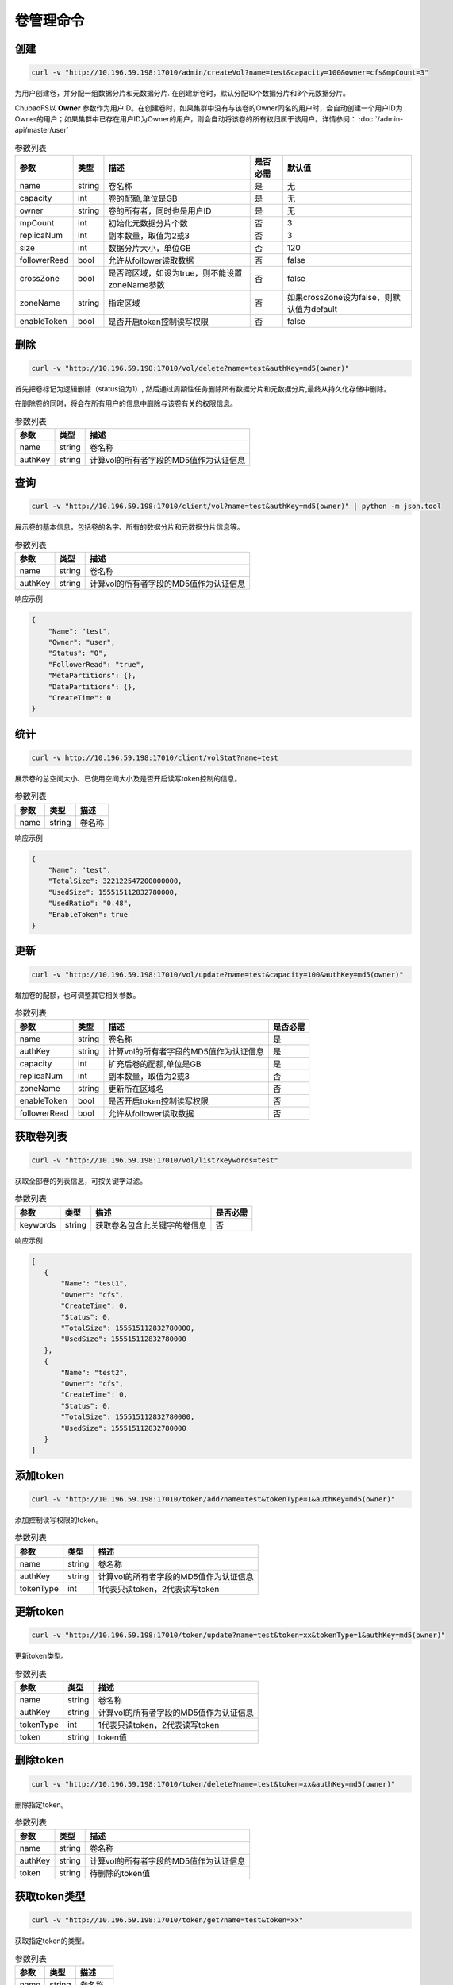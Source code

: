 卷管理命令
===================

创建
----------

.. code-block:: bash

   curl -v "http://10.196.59.198:17010/admin/createVol?name=test&capacity=100&owner=cfs&mpCount=3"


为用户创建卷，并分配一组数据分片和元数据分片. 在创建新卷时，默认分配10个数据分片和3个元数据分片。

ChubaoFS以 **Owner** 参数作为用户ID。在创建卷时，如果集群中没有与该卷的Owner同名的用户时，会自动创建一个用户ID为Owner的用户；如果集群中已存在用户ID为Owner的用户，则会自动将该卷的所有权归属于该用户。详情参阅： :doc:`/admin-api/master/user`

.. csv-table:: 参数列表
   :header: "参数", "类型", "描述", "是否必需", "默认值"
   
   "name", "string", "卷名称", "是", "无"
   "capacity", "int", "卷的配额,单位是GB", "是", "无"
   "owner", "string", "卷的所有者，同时也是用户ID", "是", "无"
   "mpCount", "int", "初始化元数据分片个数", "否", "3"
   "replicaNum", "int", "副本数量，取值为2或3", "否", "3"
   "size", "int", "数据分片大小，单位GB", "否", "120"
   "followerRead", "bool", "允许从follower读取数据", "否", "false"
   "crossZone", "bool", "是否跨区域，如设为true，则不能设置zoneName参数", "否", "false"
   "zoneName", "string", "指定区域", "否", "如果crossZone设为false，则默认值为default"
   "enableToken", "bool", "是否开启token控制读写权限", "否", "false"

删除
-------------

.. code-block:: bash

   curl -v "http://10.196.59.198:17010/vol/delete?name=test&authKey=md5(owner)"


首先把卷标记为逻辑删除（status设为1）, 然后通过周期性任务删除所有数据分片和元数据分片,最终从持久化存储中删除。

在删除卷的同时，将会在所有用户的信息中删除与该卷有关的权限信息。

.. csv-table:: 参数列表
   :header: "参数", "类型", "描述"
   
   "name", "string", "卷名称"
   "authKey", "string", "计算vol的所有者字段的MD5值作为认证信息"

查询
---------

.. code-block:: bash

   curl -v "http://10.196.59.198:17010/client/vol?name=test&authKey=md5(owner)" | python -m json.tool


展示卷的基本信息，包括卷的名字、所有的数据分片和元数据分片信息等。

.. csv-table:: 参数列表
   :header: "参数", "类型", "描述"
   
   "name", "string", "卷名称"
   "authKey", "string", "计算vol的所有者字段的MD5值作为认证信息"

响应示例

.. code-block:: json

   {
       "Name": "test",
       "Owner": "user",
       "Status": "0",
       "FollowerRead": "true",
       "MetaPartitions": {},
       "DataPartitions": {},
       "CreateTime": 0
   }


统计
-------

.. code-block:: bash

   curl -v http://10.196.59.198:17010/client/volStat?name=test


展示卷的总空间大小、已使用空间大小及是否开启读写token控制的信息。

.. csv-table:: 参数列表
   :header: "参数", "类型", "描述"
   
   "name", "string", "卷名称"

响应示例

.. code-block:: json

   {
       "Name": "test",
       "TotalSize": 322122547200000000,
       "UsedSize": 155515112832780000,
       "UsedRatio": "0.48",
       "EnableToken": true
   }


更新
----------

.. code-block:: bash

   curl -v "http://10.196.59.198:17010/vol/update?name=test&capacity=100&authKey=md5(owner)"

增加卷的配额，也可调整其它相关参数。

.. csv-table:: 参数列表
   :header: "参数", "类型", "描述", "是否必需"

   "name", "string", "卷名称", "是"
   "authKey", "string", "计算vol的所有者字段的MD5值作为认证信息", "是"
   "capacity", "int", "扩充后卷的配额,单位是GB", "是"
   "replicaNum", "int", "副本数量，取值为2或3", "否"
   "zoneName", "string", "更新所在区域名", "否"
   "enableToken", "bool", "是否开启token控制读写权限", "否"
   "followerRead", "bool", "允许从follower读取数据", "否"

获取卷列表
----------

.. code-block:: bash

   curl -v "http://10.196.59.198:17010/vol/list?keywords=test"

获取全部卷的列表信息，可按关键字过滤。

.. csv-table:: 参数列表
   :header: "参数", "类型", "描述", "是否必需"

   "keywords", "string", "获取卷名包含此关键字的卷信息", "否"

响应示例

.. code-block:: json

    [
       {
           "Name": "test1",
           "Owner": "cfs",
           "CreateTime": 0,
           "Status": 0,
           "TotalSize": 155515112832780000,
           "UsedSize": 155515112832780000
       },
       {
           "Name": "test2",
           "Owner": "cfs",
           "CreateTime": 0,
           "Status": 0,
           "TotalSize": 155515112832780000,
           "UsedSize": 155515112832780000
       }
    ]

添加token
----------

.. code-block:: bash

   curl -v "http://10.196.59.198:17010/token/add?name=test&tokenType=1&authKey=md5(owner)"

添加控制读写权限的token。

.. csv-table:: 参数列表
   :header: "参数", "类型", "描述"

   "name", "string", "卷名称"
   "authKey", "string", "计算vol的所有者字段的MD5值作为认证信息"
   "tokenType", "int", "1代表只读token，2代表读写token"


更新token
----------

.. code-block:: bash

   curl -v "http://10.196.59.198:17010/token/update?name=test&token=xx&tokenType=1&authKey=md5(owner)"

更新token类型。

.. csv-table:: 参数列表
   :header: "参数", "类型", "描述"

   "name", "string", "卷名称"
   "authKey", "string", "计算vol的所有者字段的MD5值作为认证信息"
   "tokenType", "int", "1代表只读token，2代表读写token"
   "token", "string", "token值"


删除token
----------

.. code-block:: bash

   curl -v "http://10.196.59.198:17010/token/delete?name=test&token=xx&authKey=md5(owner)"

删除指定token。

.. csv-table:: 参数列表
   :header: "参数", "类型", "描述"

   "name", "string", "卷名称"
   "authKey", "string", "计算vol的所有者字段的MD5值作为认证信息"
   "token", "string", "待删除的token值"


获取token类型
--------------

.. code-block:: bash

   curl -v "http://10.196.59.198:17010/token/get?name=test&token=xx"

获取指定token的类型。

.. csv-table:: 参数列表
   :header: "参数", "类型", "描述"

   "name", "string", "卷名称"
   "token", "string", "token值"

响应示例

.. code-block:: json

   {
       "TokenType":2,
       "Value":"siBtuF9hbnNqXzJfMTU48si3nzU4MzE1Njk5MDM1NQ==",
       "VolName":"test"
   }